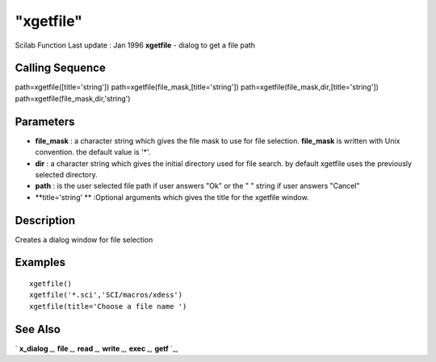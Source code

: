 ====
"xgetfile"
====

Scilab Function Last update : Jan 1996
**xgetfile** - dialog to get a file path



Calling Sequence
~~~~~~~~~~~~~~~~

path=xgetfile([title='string'])
path=xgetfile(file_mask,[title='string'])
path=xgetfile(file_mask,dir,[title='string'])
path=xgetfile(file_mask,dir,'string')




Parameters
~~~~~~~~~~


+ **file_mask** : a character string which gives the file mask to use
  for file selection. **file_mask** is written with Unix convention. the
  default value is '*'.
+ **dir** : a character string which gives the initial directory used
  for file search. by default xgetfile uses the previously selected
  directory.
+ **path** : is the user selected file path if user answers "Ok" or
  the " " string if user answers "Cancel"
+ **title='string' ** :Optional arguments which gives the title for
  the xgetfile window.




Description
~~~~~~~~~~~

Creates a dialog window for file selection



Examples
~~~~~~~~


::

    
    
    xgetfile()
    xgetfile('*.sci','SCI/macros/xdess')
    xgetfile(title='Choose a file name ')
     
      




See Also
~~~~~~~~

` **x_dialog** `_,` **file** `_,` **read** `_,` **write** `_,`
**exec** `_,` **getf** `_,

.. _
      : ://./fileio/../gui/x_dialog.htm
.. _
      : ://./fileio/file.htm
.. _
      : ://./fileio/read.htm
.. _
      : ://./fileio/../programming/exec.htm
.. _
      : ://./fileio/write.htm
.. _
      : ://./fileio/../functions/getf.htm


